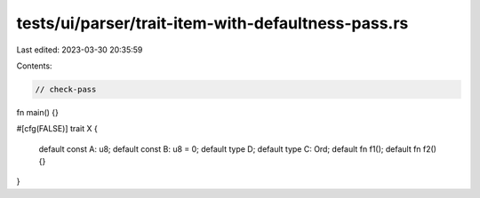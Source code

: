 tests/ui/parser/trait-item-with-defaultness-pass.rs
===================================================

Last edited: 2023-03-30 20:35:59

Contents:

.. code-block:: rs

    // check-pass

fn main() {}

#[cfg(FALSE)]
trait X {
    default const A: u8;
    default const B: u8 = 0;
    default type D;
    default type C: Ord;
    default fn f1();
    default fn f2() {}
}


